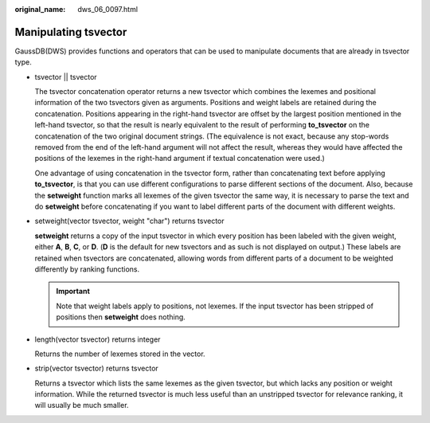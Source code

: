 :original_name: dws_06_0097.html

.. _dws_06_0097:

Manipulating tsvector
=====================

GaussDB(DWS) provides functions and operators that can be used to manipulate documents that are already in tsvector type.

-  tsvector \|\| tsvector

   The tsvector concatenation operator returns a new tsvector which combines the lexemes and positional information of the two tsvectors given as arguments. Positions and weight labels are retained during the concatenation. Positions appearing in the right-hand tsvector are offset by the largest position mentioned in the left-hand tsvector, so that the result is nearly equivalent to the result of performing **to_tsvector** on the concatenation of the two original document strings. (The equivalence is not exact, because any stop-words removed from the end of the left-hand argument will not affect the result, whereas they would have affected the positions of the lexemes in the right-hand argument if textual concatenation were used.)

   One advantage of using concatenation in the tsvector form, rather than concatenating text before applying **to_tsvector**, is that you can use different configurations to parse different sections of the document. Also, because the **setweight** function marks all lexemes of the given tsvector the same way, it is necessary to parse the text and do **setweight** before concatenating if you want to label different parts of the document with different weights.

-  setweight(vector tsvector, weight "char") returns tsvector

   **setweight** returns a copy of the input tsvector in which every position has been labeled with the given weight, either **A**, **B**, **C**, or **D**. (**D** is the default for new tsvectors and as such is not displayed on output.) These labels are retained when tsvectors are concatenated, allowing words from different parts of a document to be weighted differently by ranking functions.

   .. important::

      Note that weight labels apply to positions, not lexemes. If the input tsvector has been stripped of positions then **setweight** does nothing.

-  length(vector tsvector) returns integer

   Returns the number of lexemes stored in the vector.

-  strip(vector tsvector) returns tsvector

   Returns a tsvector which lists the same lexemes as the given tsvector, but which lacks any position or weight information. While the returned tsvector is much less useful than an unstripped tsvector for relevance ranking, it will usually be much smaller.
